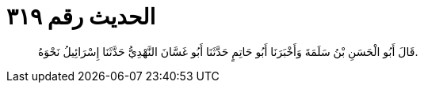 
= الحديث رقم ٣١٩

[quote.hadith]
قَالَ أَبُو الْحَسَنِ بْنُ سَلَمَةَ وَأَخْبَرَنَا أَبُو حَاتِمٍ حَدَّثَنَا أَبُو غَسَّانَ النَّهْدِيُّ حَدَّثَنَا إِسْرَائِيلُ نَحْوَهُ.